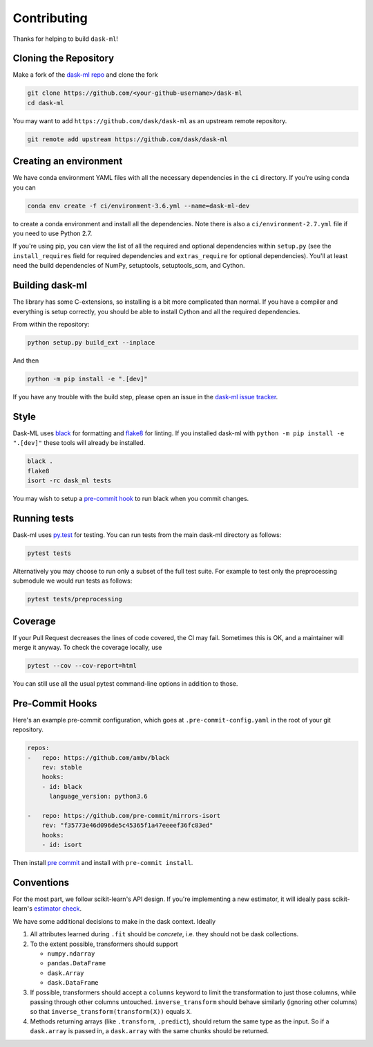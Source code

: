 Contributing
============

Thanks for helping to build ``dask-ml``!

Cloning the Repository
~~~~~~~~~~~~~~~~~~~~~~

Make a fork of the `dask-ml repo <https://github.com/dask/dask-ml>`__ and clone
the fork

.. code-block:: none

   git clone https://github.com/<your-github-username>/dask-ml
   cd dask-ml

You may want to add ``https://github.com/dask/dask-ml`` as an upstream remote
repository.

.. code-block:: none

   git remote add upstream https://github.com/dask/dask-ml

Creating an environment
~~~~~~~~~~~~~~~~~~~~~~~

We have conda environment YAML files with all the necessary dependencies
in the ``ci`` directory. If you're using conda you can

.. code-block:: none

   conda env create -f ci/environment-3.6.yml --name=dask-ml-dev

to create a conda environment and install all the dependencies. Note there is
also a ``ci/environment-2.7.yml`` file if you need to use Python 2.7.

If you're using pip, you can view the list of all the required and optional
dependencies within ``setup.py`` (see the ``install_requires`` field for
required dependencies and ``extras_require`` for optional dependencies). You'll
at least need the build dependencies of NumPy, setuptools, setuptools_scm, and
Cython.

Building dask-ml
~~~~~~~~~~~~~~~~

The library has some C-extensions, so installing is a bit more complicated than
normal. If you have a compiler and everything is setup correctly, you should be
able to install Cython and all the required dependencies.

From within the repository:

.. code-block:: none

   python setup.py build_ext --inplace

And then

.. code-block:: none

   python -m pip install -e ".[dev]"

If you have any trouble with the build step, please open an issue in the
`dask-ml issue tracker <https://github.com/dask/dask-ml/issues>`_.

Style
~~~~~

Dask-ML uses `black <http://black.readthedocs.io/en/stable/>`_ for formatting
and `flake8 <http://flake8.pycqa.org/en/latest/>`_ for linting. If you installed
dask-ml with ``python -m pip install -e ".[dev]"`` these tools will already be
installed.

.. code-block:: none

    black .
    flake8
    isort -rc dask_ml tests

You may wish to setup a
`pre-commit hook <https://black.readthedocs.io/en/stable/version_control_integration.html>`_
to run black when you commit changes.

Running tests
~~~~~~~~~~~~~

Dask-ml uses `py.test <https://docs.pytest.org/en/latest/>`_ for testing. You
can run tests from the main dask-ml directory as follows:

.. code-block:: none

    pytest tests

Alternatively you may choose to run only a subset of the full test suite. For
example to test only the preprocessing submodule we would run tests as follows:

.. code-block:: none

    pytest tests/preprocessing

Coverage
~~~~~~~~

If your Pull Request decreases the lines of code covered, the CI may fail.
Sometimes this is OK, and a maintainer will merge it anyway. To check the coverage locally,
use

.. code-block:: none

   pytest --cov --cov-report=html

You can still use all the usual pytest command-line options in addition to those.

Pre-Commit Hooks
~~~~~~~~~~~~~~~~

Here's an example pre-commit configuration, which goes at ``.pre-commit-config.yaml``
in the root of your git repository.

.. code-block:: yaml

   repos:
   -   repo: https://github.com/ambv/black
       rev: stable
       hooks:
       - id: black
         language_version: python3.6
   
   -   repo: https://github.com/pre-commit/mirrors-isort
       rev: "f35773e46d096de5c45365f1a47eeeef36fc83ed"
       hooks:
       - id: isort

Then install `pre commit <https://github.com/pre-commit/pre-commit>`_ and
install with ``pre-commit install``.

Conventions
~~~~~~~~~~~

For the most part, we follow scikit-learn's API design. If you're implementing
a new estimator, it will ideally pass scikit-learn's `estimator check`_.

We have some additional decisions to make in the dask context. Ideally

1. All attributes learned during ``.fit`` should be *concrete*, i.e. they should
   not be dask collections.
2. To the extent possible, transformers should support

   * ``numpy.ndarray``
   * ``pandas.DataFrame``
   * ``dask.Array``
   * ``dask.DataFrame``

3. If possible, transformers should accept a ``columns`` keyword to limit the
   transformation to just those columns, while passing through other columns
   untouched. ``inverse_transform`` should behave similarly (ignoring other
   columns) so that ``inverse_transform(transform(X))`` equals ``X``.
4. Methods returning arrays (like ``.transform``, ``.predict``), should return
   the same type as the input. So if a ``dask.array`` is passed in, a
   ``dask.array`` with the same chunks should be returned.

.. _estimator check: http://scikit-learn.org/stable/developers/contributing.html#rolling-your-own-estimator
